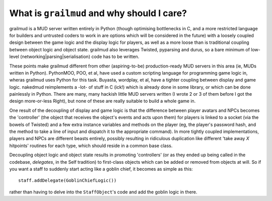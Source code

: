 ==============================================
What is ``grailmud`` and why should I care?
==============================================

grailmud is a MUD server written entirely in Python (though optimising 
bottlenecks in C, and a more restricted language for builders and untrusted 
coders to work in are options which will be considered in the future) with a 
loosely coupled design between the game logic and the display logic for 
players, as well as a more loose than is traditional coupling between object 
logic and object state. grailmud also leverages Twisted, pyparsing and durus, 
so a bare minimum of low-level (networking|parsing|serialisation) code has to
be written.

These points make grailmud different from other (aspiring-to-be) 
production-ready MUD servers in this area (ie, MUDs written in Python). 
PythonMOO, POO, et al, have used a custom scripting language for programming 
game logic in, wheras grailmud uses Python for this task. Buyasta, wordplay, 
et al, have a tighter coupling between display and game logic. nakedmud 
reimplements a -lot- of stuff in C (ick!) which is already done in some
library, or which can be done painlessly in Python. There are many, many 
hackish little MUD servers written (I wrote 2 or 3 of them before I got the 
design more-or-less Right), but none of these are really suitable to build a 
whole game in.

One result of the decoupling of display and game logic is that the difference 
between player avatars and NPCs becomes the 'controller' (the object that 
receives the object's events and acts upon them) for players is linked to a 
socket (via the bowels of Twisted) and a few extra instance variables and 
methods on the player (eg, the player's password hash, and the method to take 
a line of input and dispatch it to the appropriate command). In more tightly 
coupled implementations, players and NPCs are different beasts entirely, 
possibly resulting in ridiculous duplication like different 'take away *X*
hitpoints' routines for each type, which should reside in a common base class.

Decoupling object logic and object state results in promoting 'controllers' 
(or as they ended up being called in the codebase, *delegates*, in the Self 
tradition) to first-class objects which can be added or removed from objects
at will. So if you want a staff to suddenly start acting like a goblin chief,
it becomes as simple as this::

    staff.addDelegate(GoblinChiefLogic())

rather than having to delve into the ``StaffObject``'s code and add the goblin
logic in there.

